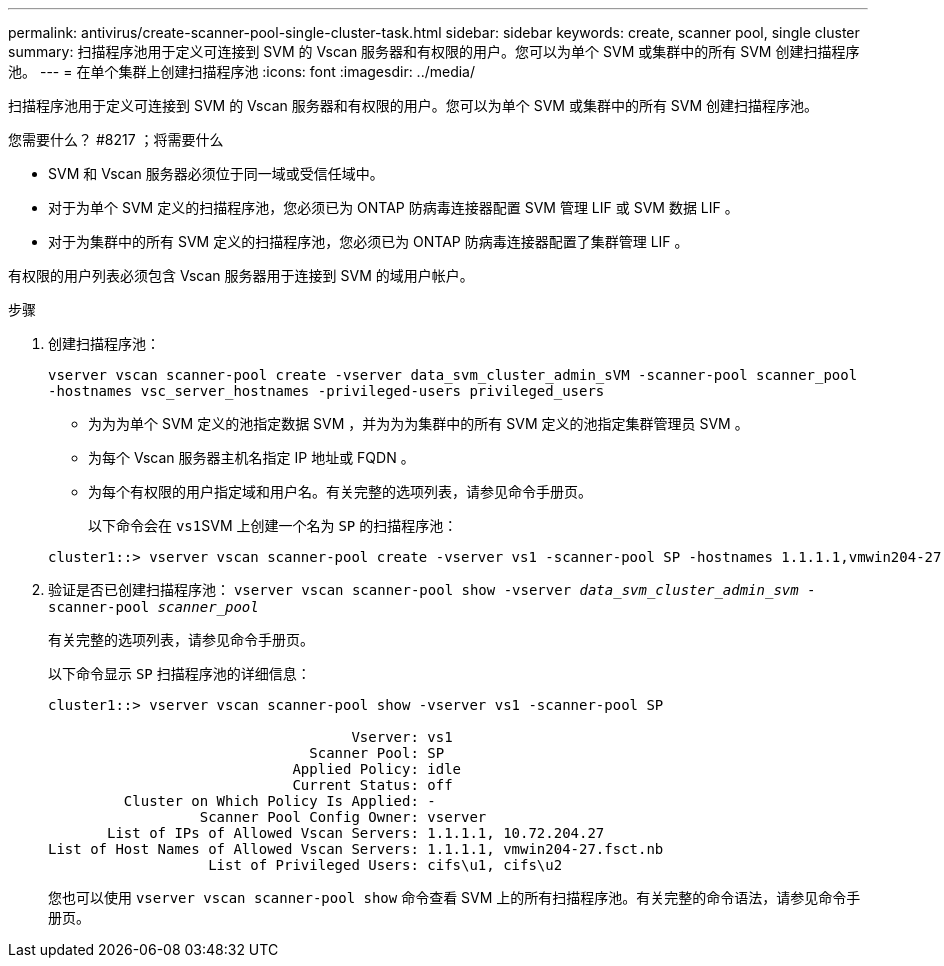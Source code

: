 ---
permalink: antivirus/create-scanner-pool-single-cluster-task.html 
sidebar: sidebar 
keywords: create, scanner pool, single cluster 
summary: 扫描程序池用于定义可连接到 SVM 的 Vscan 服务器和有权限的用户。您可以为单个 SVM 或集群中的所有 SVM 创建扫描程序池。 
---
= 在单个集群上创建扫描程序池
:icons: font
:imagesdir: ../media/


[role="lead"]
扫描程序池用于定义可连接到 SVM 的 Vscan 服务器和有权限的用户。您可以为单个 SVM 或集群中的所有 SVM 创建扫描程序池。

.您需要什么？ #8217 ；将需要什么
* SVM 和 Vscan 服务器必须位于同一域或受信任域中。
* 对于为单个 SVM 定义的扫描程序池，您必须已为 ONTAP 防病毒连接器配置 SVM 管理 LIF 或 SVM 数据 LIF 。
* 对于为集群中的所有 SVM 定义的扫描程序池，您必须已为 ONTAP 防病毒连接器配置了集群管理 LIF 。


有权限的用户列表必须包含 Vscan 服务器用于连接到 SVM 的域用户帐户。

.步骤
. 创建扫描程序池：
+
`vserver vscan scanner-pool create -vserver data_svm_cluster_admin_sVM -scanner-pool scanner_pool -hostnames vsc_server_hostnames -privileged-users privileged_users`

+
** 为为为单个 SVM 定义的池指定数据 SVM ，并为为为集群中的所有 SVM 定义的池指定集群管理员 SVM 。
** 为每个 Vscan 服务器主机名指定 IP 地址或 FQDN 。
** 为每个有权限的用户指定域和用户名。有关完整的选项列表，请参见命令手册页。


+
以下命令会在 ``vs1``SVM 上创建一个名为 `SP` 的扫描程序池：

+
[listing]
----
cluster1::> vserver vscan scanner-pool create -vserver vs1 -scanner-pool SP -hostnames 1.1.1.1,vmwin204-27.fsct.nb -privileged-users cifs\u1,cifs\u2
----
. 验证是否已创建扫描程序池： `vserver vscan scanner-pool show -vserver _data_svm_cluster_admin_svm_ -scanner-pool _scanner_pool_`
+
有关完整的选项列表，请参见命令手册页。

+
以下命令显示 `SP` 扫描程序池的详细信息：

+
[listing]
----
cluster1::> vserver vscan scanner-pool show -vserver vs1 -scanner-pool SP

                                    Vserver: vs1
                               Scanner Pool: SP
                             Applied Policy: idle
                             Current Status: off
         Cluster on Which Policy Is Applied: -
                  Scanner Pool Config Owner: vserver
       List of IPs of Allowed Vscan Servers: 1.1.1.1, 10.72.204.27
List of Host Names of Allowed Vscan Servers: 1.1.1.1, vmwin204-27.fsct.nb
                   List of Privileged Users: cifs\u1, cifs\u2
----
+
您也可以使用 `vserver vscan scanner-pool show` 命令查看 SVM 上的所有扫描程序池。有关完整的命令语法，请参见命令手册页。


